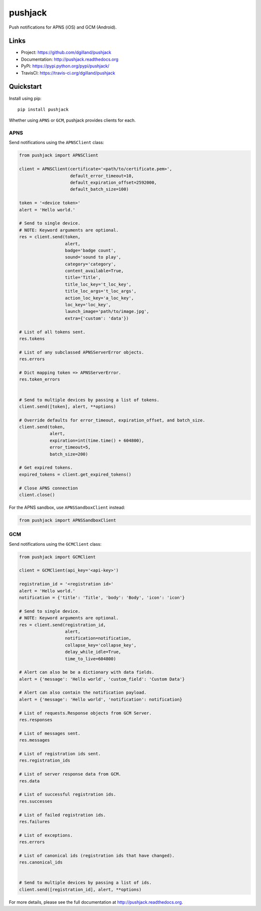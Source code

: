 ********
pushjack
********

|version| |travis| |coveralls| |license|

Push notifications for APNS (iOS) and GCM (Android).


Links
=====

- Project: https://github.com/dgilland/pushjack
- Documentation: http://pushjack.readthedocs.org
- PyPi: https://pypi.python.org/pypi/pushjack/
- TravisCI: https://travis-ci.org/dgilland/pushjack


Quickstart
==========

Install using pip:


::

    pip install pushjack


Whether using ``APNS`` or ``GCM``, pushjack provides clients for each.


APNS
----

Send notifications using the ``APNSClient`` class:


.. code-block:: python

    from pushjack import APNSClient

    client = APNSClient(certificate='<path/to/certificate.pem>',
                        default_error_timeout=10,
                        default_expiration_offset=2592000,
                        default_batch_size=100)

    token = '<device token>'
    alert = 'Hello world.'

    # Send to single device.
    # NOTE: Keyword arguments are optional.
    res = client.send(token,
                      alert,
                      badge='badge count',
                      sound='sound to play',
                      category='category',
                      content_available=True,
                      title='Title',
                      title_loc_key='t_loc_key',
                      title_loc_args='t_loc_args',
                      action_loc_key='a_loc_key',
                      loc_key='loc_key',
                      launch_image='path/to/image.jpg',
                      extra={'custom': 'data'})

    # List of all tokens sent.
    res.tokens

    # List of any subclassed APNSServerError objects.
    res.errors

    # Dict mapping token => APNSServerError.
    res.token_errors


    # Send to multiple devices by passing a list of tokens.
    client.send([token], alert, **options)

    # Override defaults for error_timeout, expiration_offset, and batch_size.
    client.send(token,
                alert,
                expiration=int(time.time() + 604800),
                error_timeout=5,
                batch_size=200)

    # Get expired tokens.
    expired_tokens = client.get_expired_tokens()

    # Close APNS connection
    client.close()


For the APNS sandbox, use ``APNSSandboxClient`` instead:


.. code-block:: python

    from pushjack import APNSSandboxClient


GCM
---

Send notifications using the ``GCMClient`` class:


.. code-block:: python

    from pushjack import GCMClient

    client = GCMClient(api_key='<api-key>')

    registration_id = '<registration id>'
    alert = 'Hello world.'
    notification = {'title': 'Title', 'body': 'Body', 'icon': 'icon'}

    # Send to single device.
    # NOTE: Keyword arguments are optional.
    res = client.send(registration_id,
                      alert,
                      notification=notification,
                      collapse_key='collapse_key',
                      delay_while_idle=True,
                      time_to_live=604800)

    # Alert can also be be a dictionary with data fields.
    alert = {'message': 'Hello world', 'custom_field': 'Custom Data'}

    # Alert can also contain the notification payload.
    alert = {'message': 'Hello world', 'notification': notification}

    # List of requests.Response objects from GCM Server.
    res.responses

    # List of messages sent.
    res.messages

    # List of registration ids sent.
    res.registration_ids

    # List of server response data from GCM.
    res.data

    # List of successful registration ids.
    res.successes

    # List of failed registration ids.
    res.failures

    # List of exceptions.
    res.errors

    # List of canonical ids (registration ids that have changed).
    res.canonical_ids


    # Send to multiple devices by passing a list of ids.
    client.send([registration_id], alert, **options)


For more details, please see the full documentation at http://pushjack.readthedocs.org.


.. |version| image:: http://img.shields.io/pypi/v/pushjack.svg?style=flat-square
    :target: https://pypi.python.org/pypi/pushjack/

.. |travis| image:: http://img.shields.io/travis/dgilland/pushjack/master.svg?style=flat-square
    :target: https://travis-ci.org/dgilland/pushjack

.. |coveralls| image:: http://img.shields.io/coveralls/dgilland/pushjack/master.svg?style=flat-square
    :target: https://coveralls.io/r/dgilland/pushjack

.. |license| image:: http://img.shields.io/pypi/l/pushjack.svg?style=flat-square
    :target: https://pypi.python.org/pypi/pushjack/
